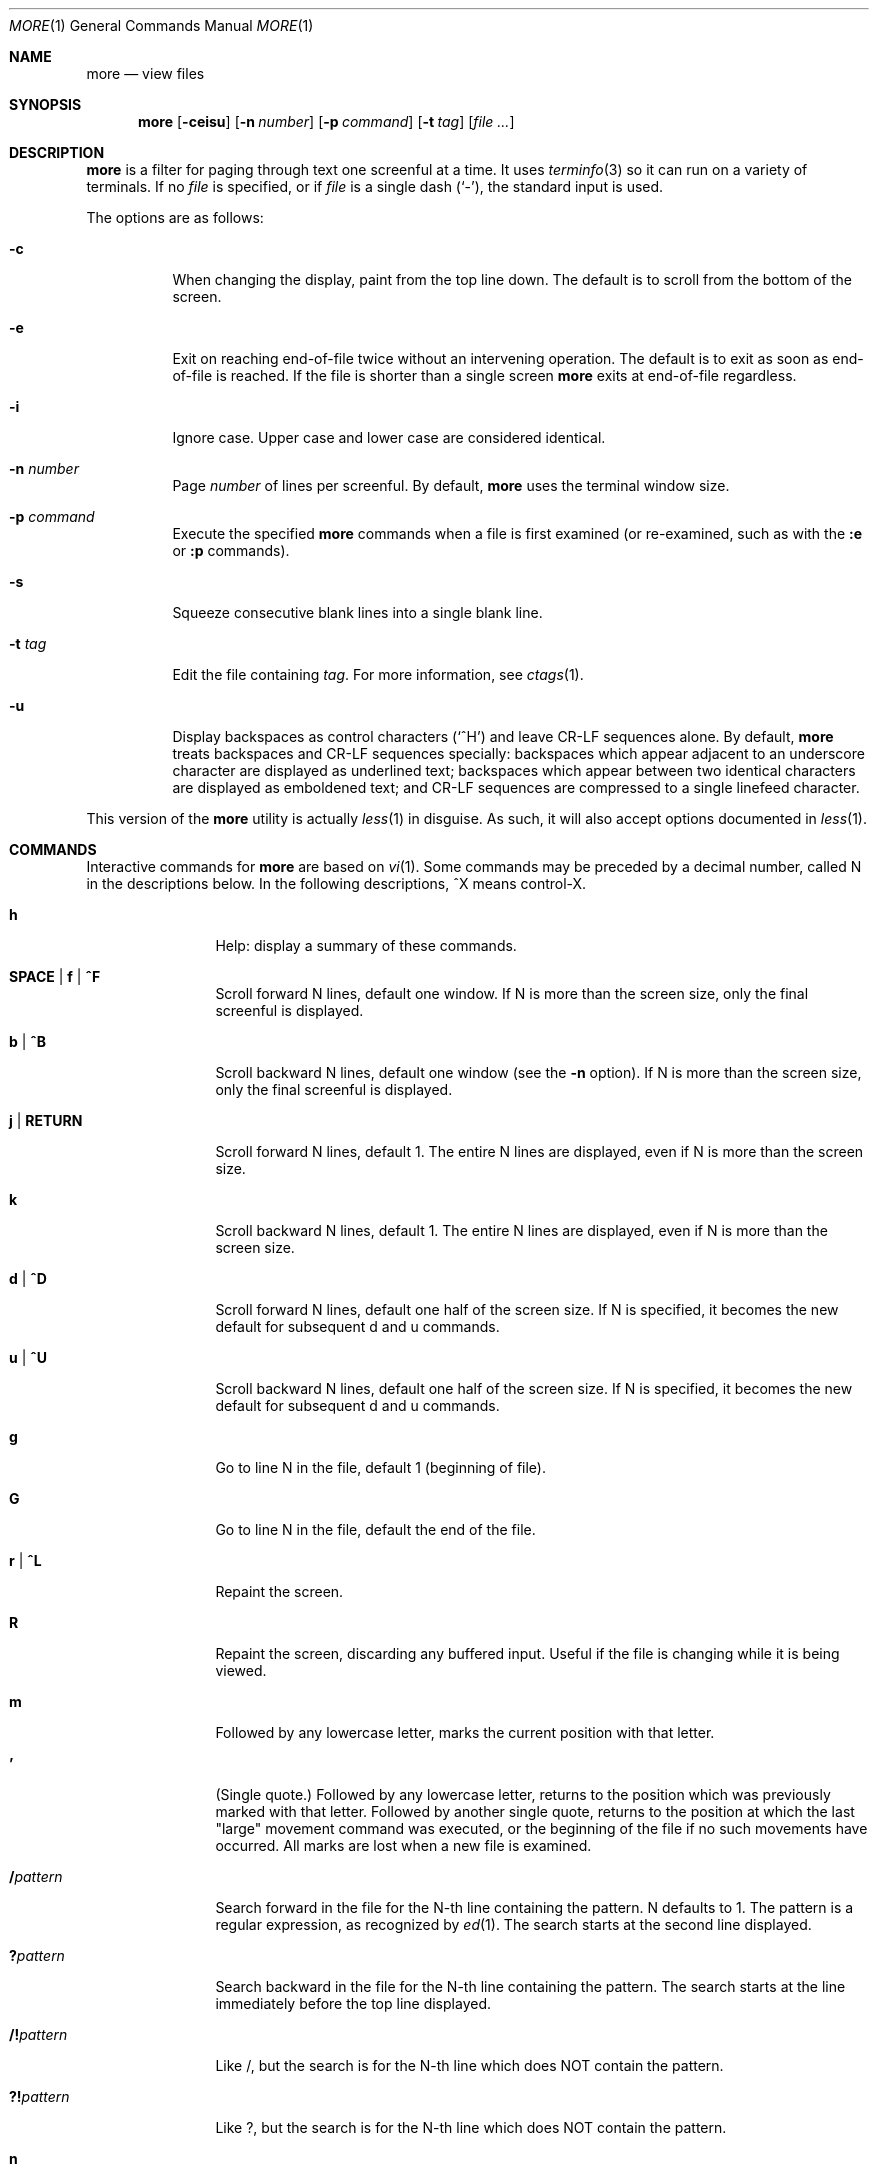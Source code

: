 .\"	$OpenBSD: more.1,v 1.9 2014/04/10 06:42:21 jmc Exp $
.\"
.\" Copyright (c) 1988, 1990, 1993
.\"	The Regents of the University of California.  All rights reserved.
.\"
.\" Redistribution and use in source and binary forms, with or without
.\" modification, are permitted provided that the following conditions
.\" are met:
.\" 1. Redistributions of source code must retain the above copyright
.\"    notice, this list of conditions and the following disclaimer.
.\" 2. Redistributions in binary form must reproduce the above copyright
.\"    notice, this list of conditions and the following disclaimer in the
.\"    documentation and/or other materials provided with the distribution.
.\" 3. Neither the name of the University nor the names of its contributors
.\"    may be used to endorse or promote products derived from this software
.\"    without specific prior written permission.
.\"
.\" THIS SOFTWARE IS PROVIDED BY THE REGENTS AND CONTRIBUTORS ``AS IS'' AND
.\" ANY EXPRESS OR IMPLIED WARRANTIES, INCLUDING, BUT NOT LIMITED TO, THE
.\" IMPLIED WARRANTIES OF MERCHANTABILITY AND FITNESS FOR A PARTICULAR PURPOSE
.\" ARE DISCLAIMED.  IN NO EVENT SHALL THE REGENTS OR CONTRIBUTORS BE LIABLE
.\" FOR ANY DIRECT, INDIRECT, INCIDENTAL, SPECIAL, EXEMPLARY, OR CONSEQUENTIAL
.\" DAMAGES (INCLUDING, BUT NOT LIMITED TO, PROCUREMENT OF SUBSTITUTE GOODS
.\" OR SERVICES; LOSS OF USE, DATA, OR PROFITS; OR BUSINESS INTERRUPTION)
.\" HOWEVER CAUSED AND ON ANY THEORY OF LIABILITY, WHETHER IN CONTRACT, STRICT
.\" LIABILITY, OR TORT (INCLUDING NEGLIGENCE OR OTHERWISE) ARISING IN ANY WAY
.\" OUT OF THE USE OF THIS SOFTWARE, EVEN IF ADVISED OF THE POSSIBILITY OF
.\" SUCH DAMAGE.
.\"
.\"	@(#)more.1	8.2 (Berkeley) 4/18/94
.\"
.Dd $Mdocdate: April 10 2014 $
.Dt MORE 1
.Os
.Sh NAME
.Nm more
.Nd view files
.Sh SYNOPSIS
.Nm more
.Op Fl ceisu
.Op Fl n Ar number
.Op Fl p Ar command
.Op Fl t Ar tag
.Op Ar
.Sh DESCRIPTION
.Nm
is a filter for paging through text one screenful at a time.
It uses
.Xr terminfo 3
so it can run on a variety of terminals.
If no
.Ar file
is specified, or if
.Ar file
is a single dash
.Pq Ql - ,
the standard input is used.
.Pp
The options are as follows:
.Bl -tag -width Ds
.It Fl c
When changing the display, paint from the top line down.
The default is to scroll from the bottom of the screen.
.It Fl e
Exit on reaching end-of-file twice
without an intervening operation.
The default is to exit as soon as end-of-file is reached.
If the file is shorter than a single screen
.Nm
exits at end-of-file regardless.
.It Fl i
Ignore case.
Upper case and lower case are considered identical.
.It Fl n Ar number
Page
.Ar number
of lines per screenful.
By default,
.Nm
uses the terminal window size.
.It Fl p Ar command
Execute the specified
.Nm
commands when a file is first examined (or re-examined, such as with the
.Ic :e
or
.Ic :p
commands).
.It Fl s
Squeeze consecutive blank lines into a single blank line.
.It Fl t Ar tag
Edit the file containing
.Ar tag .
For more information, see
.Xr ctags  1 .
.It Fl u
Display backspaces as control characters
.Pq Sq ^H
and leave CR-LF sequences alone.
By default,
.Nm
treats backspaces and CR-LF sequences specially:
backspaces which appear adjacent to an underscore character are
displayed as underlined text;
backspaces which appear between two identical characters are displayed
as emboldened text;
and CR-LF sequences are compressed to a single linefeed character.
.El
.Pp
This version of the
.Nm
utility is actually
.Xr less 1
in disguise.
As such, it will also accept options documented in
.Xr less 1 .
.Sh COMMANDS
Interactive commands for
.Nm
are based on
.Xr vi  1  .
Some commands may be preceded by a decimal number, called N in the
descriptions below.
In the following descriptions, ^X means control-X.
.Bl -tag -width Ic
.It Ic h
Help: display a summary of these commands.
.It Ic SPACE | f | ^F
Scroll forward N lines, default one window.
If N is more than the screen size, only the final screenful is displayed.
.It Ic b | ^B
Scroll backward N lines, default one window (see the
.Fl n
option).
If N is more than the screen size, only the final screenful is displayed.
.It Ic j | RETURN
Scroll forward N lines, default 1.
The entire N lines are displayed, even if N is more than the screen size.
.It Ic k
Scroll backward N lines, default 1.
The entire N lines are displayed, even if N is more than the screen size.
.It Ic d | ^D
Scroll forward N lines, default one half of the screen size.
If N is specified, it becomes the new default for
subsequent d and u commands.
.It Ic u | ^U
Scroll backward N lines, default one half of the screen size.
If N is specified, it becomes the new default for
subsequent d and u commands.
.It Ic g
Go to line N in the file, default 1 (beginning of file).
.It Ic G
Go to line N in the file, default the end of the file.
.It Ic r | ^L
Repaint the screen.
.It Ic R
Repaint the screen, discarding any buffered input.
Useful if the file is changing while it is being viewed.
.It Ic m
Followed by any lowercase letter,
marks the current position with that letter.
.It Ic '
(Single quote.)
Followed by any lowercase letter, returns to the position which
was previously marked with that letter.
Followed by another single quote, returns to the position at
which the last "large" movement command was executed, or the
beginning of the file if no such movements have occurred.
All marks are lost when a new file is examined.
.It Ic / Ns Ar pattern
Search forward in the file for the N-th line containing the pattern.
N defaults to 1.
The pattern is a regular expression, as recognized by
.Xr ed 1 .
The search starts at the second line displayed.
.It Ic ?\& Ns Ar pattern
Search backward in the file for the N-th line containing the pattern.
The search starts at the line immediately before the top line displayed.
.It Ic /! Ns Ar pattern
Like /, but the search is for the N-th line
which does NOT contain the pattern.
.It Ic ?! Ns Ar pattern
Like ?, but the search is for the N-th line
which does NOT contain the pattern.
.It Ic n
Repeat previous search, for N-th line containing the last pattern
(or NOT containing the last pattern,
if the previous search was /! or ?!).
.It Ic N
Repeat previous search in the opposite direction,
for N-th line containing the last pattern
(or NOT containing the last pattern,
if the previous search was /! or ?!).
.It Ic :e Op Ar filename
Examine a new file.
If the filename is missing, the "current" file (see the
.Ic :n
and
.Ic :p
commands below)
from the list of files in the command line is re-examined.
If the filename is a pound sign (#), the previously examined file is
re-examined.
.It Ic :n
Examine the next file (from the list of files given in the command line).
If a number N is specified (not to be confused with the command N),
the N-th next file is examined.
.It Ic :p
Examine the previous file.
If a number N is specified, the N-th previous file is examined.
.It Ic :t
Go to supplied tag.
.It Ic v
Invokes an editor to edit the current file being viewed.
The editor is taken from the environment variable
.Ev EDITOR ,
or defaults to
.Xr vi 1 .
.It Ic = | ^G
These options print out the number of the file currently being displayed
relative to the total number of files there are to display, the current
line number, the current byte number and the total bytes to display, and
what percentage of the file has been displayed.
If
.Nm
is reading from the standard input,
or the file is shorter than a single screen, some
of these items may not be available.
Note, all of these items reference the first byte of the last line
displayed on the screen.
.It Ic q | :q | ZZ
Exits
.Nm .
.El
.Sh ENVIRONMENT
.Bl -tag -width "COLUMNSXXX"
.It Ev COLUMNS
Sets the number of columns on the screen.
Takes precedence over the number of columns specified by the
.Ev TERM
variable,
but may be overridden by window systems which support
.Dv TIOCGWINSZ .
.It Ev EDITOR
Specifies the default editor.
If not set,
.Xr vi 1
is used.
.It Ev LINES
Sets the number of lines on the screen.
Takes precedence over the number of lines specified by the TERM variable,
but may be overridden by window systems which support
.Dv TIOCGWINSZ .
.It Ev MORE
Default command line options to use with
.Nm .
The options should be space-separated and must be prefixed with a dash
.Pq Ql - .
.It Ev TERM
Specifies the terminal type.
Used by
.Nm
to get the terminal characteristics necessary to manipulate the screen.
.El
.Sh EXIT STATUS
.Ex -std more
.Sh SEE ALSO
.Xr ctags 1 ,
.Xr less 1 ,
.Xr vi 1
.Sh STANDARDS
The
.Nm
utility is compliant with the
.St -p1003.1-2008
specification,
though its presence is optional.
.Pp
Functionality allowing the user to skip (as opposed to scroll)
forward is not currently implemented.
.Pp
Behavior for the
.Fl e
flag differs between this implementation and
.St -p1003.1-2008 .
.Sh HISTORY
A
.Nm
command appeared in
.Bx 3.0 .
.Sh AUTHORS
.An Mark Nudelman Aq Mt markn@greenwoodsoftware.com
